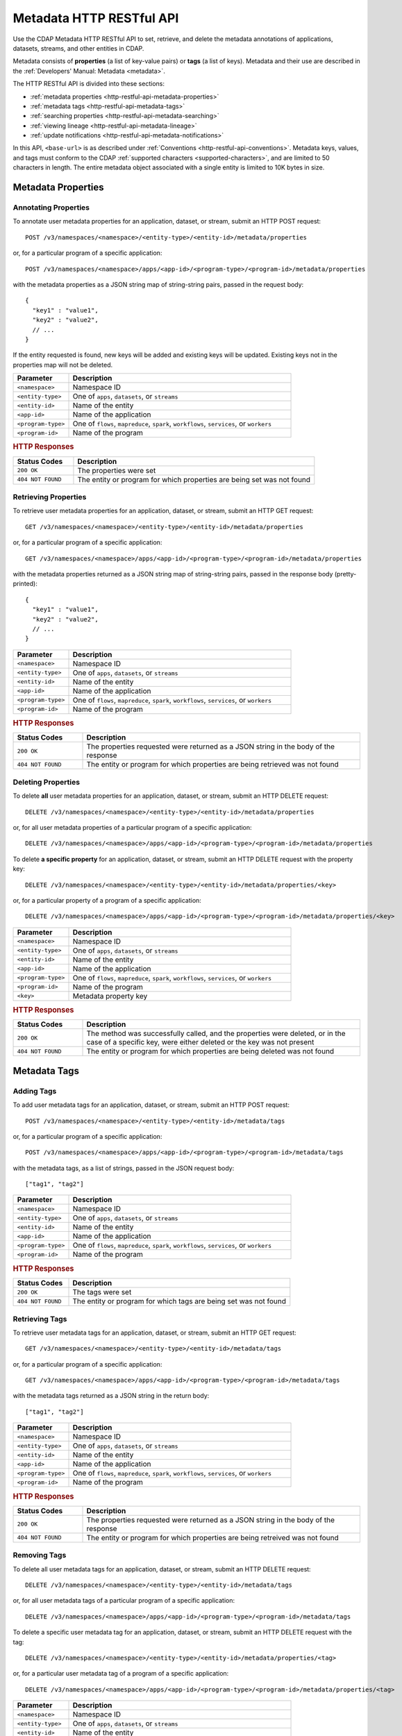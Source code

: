 .. meta::
    :author: Cask Data, Inc.
    :description: HTTP RESTful Interface to the Cask Data Application Platform
    :copyright: Copyright © 2015 Cask Data, Inc.

.. _http-restful-api-metadata:
.. _http-restful-api-v3-metadata:

=========================
Metadata HTTP RESTful API
=========================

.. highlight:: console

Use the CDAP Metadata HTTP RESTful API to set, retrieve, and delete the metadata annotations
of applications, datasets, streams, and other entities in CDAP.

Metadata consists of **properties** (a list of key-value pairs) or **tags** (a list of keys).
Metadata and their use are described in the :ref:`Developers' Manual: Metadata <metadata>`.

The HTTP RESTful API is divided into these sections:

- :ref:`metadata properties <http-restful-api-metadata-properties>`
- :ref:`metadata tags <http-restful-api-metadata-tags>`
- :ref:`searching properties <http-restful-api-metadata-searching>`
- :ref:`viewing lineage <http-restful-api-metadata-lineage>`
- :ref:`update notifications <http-restful-api-metadata-notifications>`

In this API, ``<base-url>`` is as described under :ref:`Conventions
<http-restful-api-conventions>`. 
Metadata keys, values, and tags must conform to the CDAP :ref:`supported characters 
<supported-characters>`, and are limited to 50 characters in length. The entire metadata
object associated with a single entity is limited to 10K bytes in size.


.. _http-restful-api-metadata-properties:

Metadata Properties
===================

Annotating Properties
---------------------
To annotate user metadata properties for an application, dataset, or stream, submit an HTTP POST request::

  POST /v3/namespaces/<namespace>/<entity-type>/<entity-id>/metadata/properties
  
or, for a particular program of a specific application::

  POST /v3/namespaces/<namespace>/apps/<app-id>/<program-type>/<program-id>/metadata/properties

with the metadata properties as a JSON string map of string-string pairs, passed in the
request body::

  {
    "key1" : "value1",
    "key2" : "value2",
    // ...
  }
  
If the entity requested is found, new keys will be added and existing keys will be
updated. Existing keys not in the properties map will not be deleted.

.. list-table::
   :widths: 20 80
   :header-rows: 1

   * - Parameter
     - Description
   * - ``<namespace>``
     - Namespace ID
   * - ``<entity-type>``
     - One of ``apps``, ``datasets``, or ``streams``
   * - ``<entity-id>``
     - Name of the entity
   * - ``<app-id>``
     - Name of the application
   * - ``<program-type>``
     - One of ``flows``, ``mapreduce``, ``spark``, ``workflows``, ``services``, or ``workers``
   * - ``<program-id>``
     - Name of the program

.. rubric:: HTTP Responses

.. list-table::
   :widths: 20 80
   :header-rows: 1

   * - Status Codes
     - Description
   * - ``200 OK``
     - The properties were set
   * - ``404 NOT FOUND``
     - The entity or program for which properties are being set was not found
     

Retrieving Properties
---------------------
To retrieve user metadata properties for an application, dataset, or stream, submit an HTTP GET request::

  GET /v3/namespaces/<namespace>/<entity-type>/<entity-id>/metadata/properties
  
or, for a particular program of a specific application::

  GET /v3/namespaces/<namespace>/apps/<app-id>/<program-type>/<program-id>/metadata/properties

with the metadata properties returned as a JSON string map of string-string pairs, passed
in the response body (pretty-printed)::

  {
    "key1" : "value1",
    "key2" : "value2",
    // ...
  }

.. list-table::
   :widths: 20 80
   :header-rows: 1

   * - Parameter
     - Description
   * - ``<namespace>``
     - Namespace ID
   * - ``<entity-type>``
     - One of ``apps``, ``datasets``, or ``streams``
   * - ``<entity-id>``
     - Name of the entity
   * - ``<app-id>``
     - Name of the application
   * - ``<program-type>``
     - One of ``flows``, ``mapreduce``, ``spark``, ``workflows``, ``services``, or ``workers``
   * - ``<program-id>``
     - Name of the program

.. rubric:: HTTP Responses

.. list-table::
   :widths: 20 80
   :header-rows: 1

   * - Status Codes
     - Description
   * - ``200 OK``
     - The properties requested were returned as a JSON string in the body of the response
   * - ``404 NOT FOUND``
     - The entity or program for which properties are being retrieved was not found


Deleting Properties
-------------------
To delete **all** user metadata properties for an application, dataset, or stream, submit an
HTTP DELETE request::

  DELETE /v3/namespaces/<namespace>/<entity-type>/<entity-id>/metadata/properties
  
or, for all user metadata properties of a particular program of a specific application::

  DELETE /v3/namespaces/<namespace>/apps/<app-id>/<program-type>/<program-id>/metadata/properties

To delete **a specific property** for an application, dataset, or stream, submit
an HTTP DELETE request with the property key::

  DELETE /v3/namespaces/<namespace>/<entity-type>/<entity-id>/metadata/properties/<key>
  
or, for a particular property of a program of a specific application::

  DELETE /v3/namespaces/<namespace>/apps/<app-id>/<program-type>/<program-id>/metadata/properties/<key>

.. list-table::
   :widths: 20 80
   :header-rows: 1

   * - Parameter
     - Description
   * - ``<namespace>``
     - Namespace ID
   * - ``<entity-type>``
     - One of ``apps``, ``datasets``, or ``streams``
   * - ``<entity-id>``
     - Name of the entity
   * - ``<app-id>``
     - Name of the application
   * - ``<program-type>``
     - One of ``flows``, ``mapreduce``, ``spark``, ``workflows``, ``services``, or ``workers``
   * - ``<program-id>``
     - Name of the program
   * - ``<key>``
     - Metadata property key

.. rubric:: HTTP Responses

.. list-table::
   :widths: 20 80
   :header-rows: 1

   * - Status Codes
     - Description
   * - ``200 OK``
     - The method was successfully called, and the properties were deleted, or in the case of a
       specific key, were either deleted or the key was not present
   * - ``404 NOT FOUND``
     - The entity or program for which properties are being deleted was not found


.. _http-restful-api-metadata-tags:

Metadata Tags
=============

Adding Tags
-----------
To add user metadata tags for an application, dataset, or stream, submit an HTTP POST request::

  POST /v3/namespaces/<namespace>/<entity-type>/<entity-id>/metadata/tags
  
or, for a particular program of a specific application::

  POST /v3/namespaces/<namespace>/apps/<app-id>/<program-type>/<program-id>/metadata/tags

with the metadata tags, as a list of strings, passed in the JSON request body::

  ["tag1", "tag2"]

.. list-table::
   :widths: 20 80
   :header-rows: 1

   * - Parameter
     - Description
   * - ``<namespace>``
     - Namespace ID
   * - ``<entity-type>``
     - One of ``apps``, ``datasets``, or ``streams``
   * - ``<entity-id>``
     - Name of the entity
   * - ``<app-id>``
     - Name of the application
   * - ``<program-type>``
     - One of ``flows``, ``mapreduce``, ``spark``, ``workflows``, ``services``, or ``workers``
   * - ``<program-id>``
     - Name of the program

.. rubric:: HTTP Responses

.. list-table::
   :widths: 20 80
   :header-rows: 1

   * - Status Codes
     - Description
   * - ``200 OK``
     - The tags were set
   * - ``404 NOT FOUND``
     - The entity or program for which tags are being set was not found


Retrieving Tags
---------------
To retrieve user metadata tags for an application, dataset, or stream, submit an HTTP GET request::

  GET /v3/namespaces/<namespace>/<entity-type>/<entity-id>/metadata/tags
  
or, for a particular program of a specific application::

  GET /v3/namespaces/<namespace>/apps/<app-id>/<program-type>/<program-id>/metadata/tags

with the metadata tags returned as a JSON string in the return body::

  ["tag1", "tag2"]

.. list-table::
   :widths: 20 80
   :header-rows: 1

   * - Parameter
     - Description
   * - ``<namespace>``
     - Namespace ID
   * - ``<entity-type>``
     - One of ``apps``, ``datasets``, or ``streams``
   * - ``<entity-id>``
     - Name of the entity
   * - ``<app-id>``
     - Name of the application
   * - ``<program-type>``
     - One of ``flows``, ``mapreduce``, ``spark``, ``workflows``, ``services``, or ``workers``
   * - ``<program-id>``
     - Name of the program

.. rubric:: HTTP Responses

.. list-table::
   :widths: 20 80
   :header-rows: 1

   * - Status Codes
     - Description
   * - ``200 OK``
     - The properties requested were returned as a JSON string in the body of the response
   * - ``404 NOT FOUND``
     - The entity or program for which properties are being retreived was not found
     
     
Removing Tags
-------------
To delete all user metadata tags for an application, dataset, or stream, submit an
HTTP DELETE request::

  DELETE /v3/namespaces/<namespace>/<entity-type>/<entity-id>/metadata/tags
  
or, for all user metadata tags of a particular program of a specific application::

  DELETE /v3/namespaces/<namespace>/apps/<app-id>/<program-type>/<program-id>/metadata/tags

To delete a specific user metadata tag for an application, dataset, or stream, submit
an HTTP DELETE request with the tag::

  DELETE /v3/namespaces/<namespace>/<entity-type>/<entity-id>/metadata/properties/<tag>
  
or, for a particular user metadata tag of a program of a specific application::

  DELETE /v3/namespaces/<namespace>/apps/<app-id>/<program-type>/<program-id>/metadata/properties/<tag>

.. list-table::
   :widths: 20 80
   :header-rows: 1

   * - Parameter
     - Description
   * - ``<namespace>``
     - Namespace ID
   * - ``<entity-type>``
     - One of ``apps``, ``datasets``, or ``streams``
   * - ``<entity-id>``
     - Name of the entity
   * - ``<app-id>``
     - Name of the application
   * - ``<program-type>``
     - One of ``flows``, ``mapreduce``, ``spark``, ``workflows``, ``services``, or ``workers``
   * - ``<program-id>``
     - Name of the program
   * - ``<tag>``
     - Metadata tag

.. rubric:: HTTP Responses

.. list-table::
   :widths: 20 80
   :header-rows: 1

   * - Status Codes
     - Description
   * - ``200 OK``
     - The method was successfully called, and the tags were deleted, or in the case of a
       specific tag, was either deleted or the tag was not present
   * - ``404 NOT FOUND``
     - The entity or program for which tags are being deleted was not found


.. _http-restful-api-metadata-searching:

Searching for Metadata
======================
To find which applications, datasets, or streams have a particular user metadata property or
user metadata tag, submit an HTTP GET request::

  GET /v3/namespaces/<namespace>/metadata/search?query=<term>&target=<entity-type>

Entities with the specified terms are returned as list of entity IDs::

  ["entity1", "entity2"]

.. list-table::
   :widths: 20 80
   :header-rows: 1

   * - Parameter
     - Description
   * - ``<namespace>``
     - Namespace ID
   * - ``<entity-type>``
     - One of ``app``, ``dataset``, ``program``, or ``stream``
   * - ``<term>``
     - Query term, as described below

.. rubric:: HTTP Responses

.. list-table::
   :widths: 20 80
   :header-rows: 1

   * - Status Codes
     - Description
   * - ``200 OK``
     - Entity IDs of entities with the metadata properties specified were returned as a
       list of strings in the body of the response
   * - ``404 NOT FOUND``
     - No entities matching the specified query were found

.. rubric:: Query Terms

CDAP supports prefix-based search of metadata properties and tags. Search for specific tags by using
either a complete or partial tag name (with the remainder specified by an asterisk ``*``). 

Search for properties by specifying one of:

- a complete property key-value pair, separated by a colon, such as ``type:production``
- a complete key with a partial value, such as ``type:prod*`` or ``type:*``
- a complete or partial value, such as ``prod*``


.. _http-restful-api-metadata-lineage:

Viewing Lineages
================
To view the lineage of a dataset or stream, submit an HTTP GET request::

  GET /v3/namespaces/<namespace>/<entity-type>/<entity-id>/lineage?start=<start-ts>&end=<end-ts>&maxLevels=<max-levels>

where:

.. list-table::
   :widths: 20 80
   :header-rows: 1

   * - Parameter
     - Description
   * - ``<namespace>``
     - Namespace ID
   * - ``<entity-type>``
     - One of ``dataset`` or ``stream``
   * - ``<entity-id>``
     - Name of the ``dataset`` or ``stream``
   * - ``<start-ts>``
     - Starting time-stamp of lineage, in milliseconds
   * - ``<end-ts>``
     - Ending time-stamp of lineage, in milliseconds
   * - ``<max-levels>``
     - Maximum number of levels
     
The lineage will be returned as a JSON string in the body of the response. The number of
levels of the request (``<max-levels>``) determines how far back the provenance of the
data in the lineage chain is calculated, as described in the :ref:`Developers' Manual <metadata-lineage>`.

Here is an example, pretty-printed::

  {
    "start": "1441310434000",
    "end": "1441320599000",
   
    "relations":
    [
      {
        "data": "stream.default.purchaseStream",
        "program": "flow.default.PurchaseHistory.PurchaseFlow",
        "access": "read",
        "runs": ["283-afsd032-adsf90", "283-0rwedfk-09wrff"],
        "component": ["reader"]
      },
      ...,
      {
        "data": "dataset.default.history",
        "program": "service.default.PurchaseHistory.PurchaseHistoryService",
        "runs": ["283-zsed032-adsf90"]
      }
    ],
     
    "programs":
    {
      "flow.default.PurchaseHistory.PurchaseFlow":
      {
        "id":
        {
          "namespace": "default",
          "application": "PurchaseHistory",
          "type": "flow",
          "id": "PurchaseFlow"
        }
      },
      ...,
      "service.default.PurchaseHistory.PurchaseHistoryService":
      {
        "id":
        {
          "namespace": "default",
          "application": "PurchaseHistory",
          "type": "flow",
          "id": "PurchaseHistoryService"
        }
      }
    },
   
    "data":
    {
      "dataset.default.frequentCustomers":
      {
        "id":
        {
          "namespace": "default",
          "type": "dataset",
          "id": "frequentCustomers"
        }
      },
      ...,
      "stream.default.purchaseStream":
      {
        "id":
        {
          "namespace": "default",
          "type": "stream",
          "id": "purchaseStream"
        }
      }
    }
  }

.. rubric:: HTTP Responses

.. list-table::
   :widths: 20 80
   :header-rows: 1

   * - Status Codes
     - Description
   * - ``200 OK``
     - Entities IDs of entities with the metadata properties specified were returned as a
       list of strings in the body of the response
   * - ``404 NOT FOUND``
     - No entities matching the specified query were found


.. _http-restful-api-metadata-notifications:

Update Notifications
====================
CDAP has the capability of publishing notifications to an external Apache Kafka instance
upon metadata updates.

This capability is controlled by these properties set in the ``cdap-site.xml``, as described in the
:ref:`Administration Manual <appendix-cdap-site.xml>`:

- ``metadata.updates.publish.enabled``: Determines if publishing of updates is enabled; defaults to ``false``;
- ``metadata.kafka.broker.list``: The Kafka broker list to publish to; and
- ``metadata.updates.kafka.topic``: The Kafka topic to publish to; defaults to ``metadata-updates``.

If ``metadata.updates.publish.enabled`` is *true*, then the other two properties **must** be defined.

When enabled, upon every property or tag update, CDAP will publish a notification message
to the configured Kafka instance. The contents of the message are a JSON representation of
the `MetadataChangeRecord 
<https://github.com/caskdata/cdap/blob/develop/cdap-proto/src/main/java/co/cask/cdap/proto/metadata/MetadataChangeRecord.java>`__ 
class.

Here is an example JSON message, pretty-printed::

  {
      "previous": {
          "targetId": {
              "type": "application",
              "id": {
                  "namespace": {
                      "id": "default"
                  },
                  "applicationId": "PurchaseHistory"
              }
          },
          "scope": "USER",
          "properties": {
              "key": "val"
          },
          "tags": []
      },
      "changes": {
          "additions": {
              "targetId": {
                  "type": "application",
                  "id": {
                      "namespace": {
                          "id": "default"
                      },
                      "applicationId": "PurchaseHistory"
                  }
              },
              "scope": "USER",
              "properties": {},
              "tags": [
                  "tag"
              ]
          },
          "deletions": {
              "targetId": {
                  "type": "application",
                  "id": {
                      "namespace": {
                          "id": "default"
                      },
                      "applicationId": "PurchaseHistory"
                  }
              },
              "scope": "USER",
              "properties": {},
              "tags": []
          }
      },
      "updateTime": 1442383148031
  }
